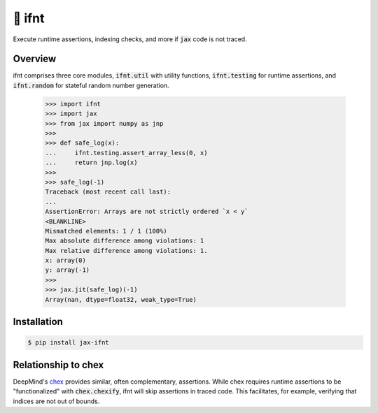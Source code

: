 .. This file is generated from index.rst and should not be modified directly.

🚀 ifnt
=======

.. image:: https://github.com/tillahoffmann/ifnt/actions/workflows/build.yml/badge.svg
    :target: https://github.com/tillahoffmann/ifnt/actions/workflows/build.yml
.. image:: https://readthedocs.org/projects/ifnt/badge/?version=latest
    :target: https://ifnt.readthedocs.io/en/latest/?badge=latest
.. image:: https://img.shields.io/pypi/v/jax-ifnt
    :target: https://pypi.org/project/jax-ifnt

Execute runtime assertions, indexing checks, and more if :code:`jax` code is not traced.

Overview
--------

ifnt comprises three core modules, :code:`ifnt.util` with utility functions, :code:`ifnt.testing` for runtime assertions, and :code:`ifnt.random` for stateful random number generation.

    >>> import ifnt
    >>> import jax
    >>> from jax import numpy as jnp
    >>>
    >>> def safe_log(x):
    ...     ifnt.testing.assert_array_less(0, x)
    ...     return jnp.log(x)
    >>>
    >>> safe_log(-1)
    Traceback (most recent call last):
    ...
    AssertionError: Arrays are not strictly ordered `x < y`
    <BLANKLINE>
    Mismatched elements: 1 / 1 (100%)
    Max absolute difference among violations: 1
    Max relative difference among violations: 1.
    x: array(0)
    y: array(-1)
    >>>
    >>> jax.jit(safe_log)(-1)
    Array(nan, dtype=float32, weak_type=True)

Installation
------------

.. code-block:: bash

    $ pip install jax-ifnt

Relationship to chex
--------------------

DeepMind's `chex <https://github.com/google-deepmind/chex>`_ provides similar, often complementary, assertions. While chex requires runtime assertions to be "functionalized" with :code:`chex.chexify`, ifnt will skip assertions in traced code. This facilitates, for example, verifying that indices are not out of bounds.

.. End of autogenerated file.
